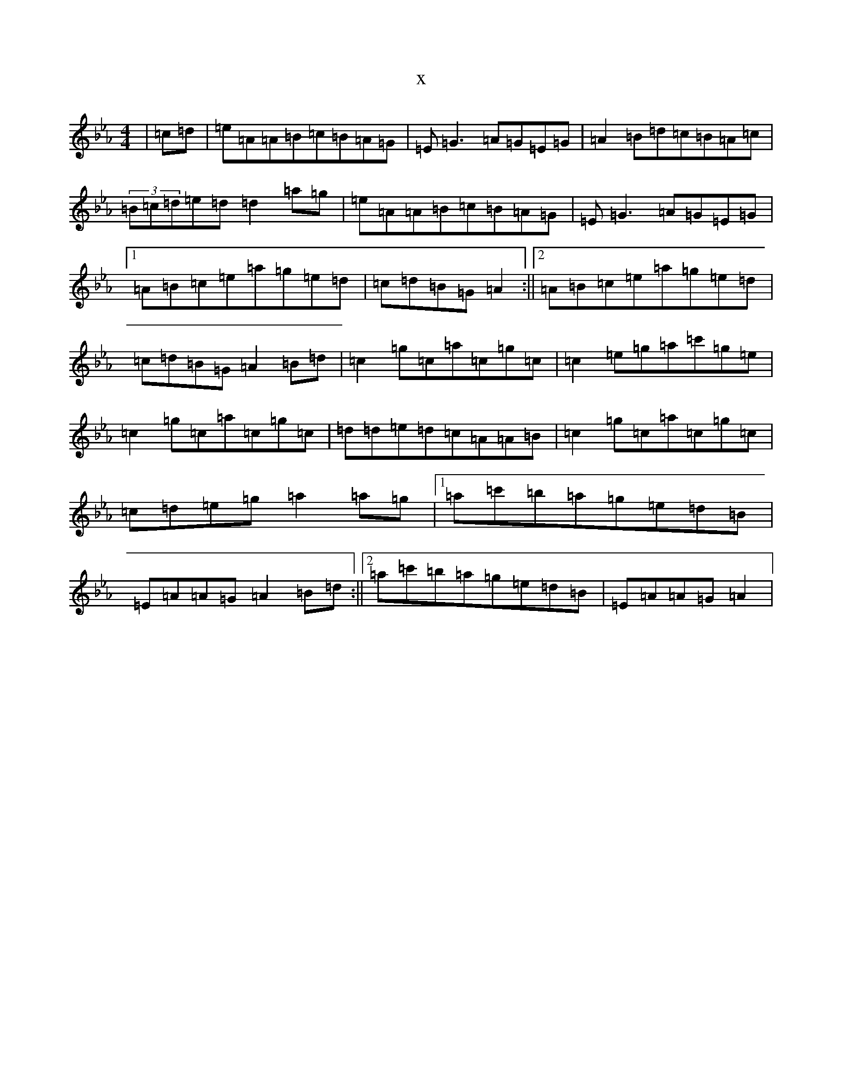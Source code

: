 X:19875
T:x
L:1/8
M:4/4
K: C minor
|=c=d|=e=A=A=B=c=B=A=G|=E=G3=A=G=E=G|=A2=B=d=c=B=A=c|(3=B=c=d=e=d=d2=a=g|=e=A=A=B=c=B=A=G|=E=G3=A=G=E=G|1=A=B=c=e=a=g=e=d|=c=d=B=G=A2:||2=A=B=c=e=a=g=e=d|=c=d=B=G=A2=B=d|=c2=g=c=a=c=g=c|=c2=e=g=a=c'=g=e|=c2=g=c=a=c=g=c|=d=d=e=d=c=A=A=B|=c2=g=c=a=c=g=c|=c=d=e=g=a2=a=g|1=a=c'=b=a=g=e=d=B|=E=A=A=G=A2=B=d:||2=a=c'=b=a=g=e=d=B|=E=A=A=G=A2|